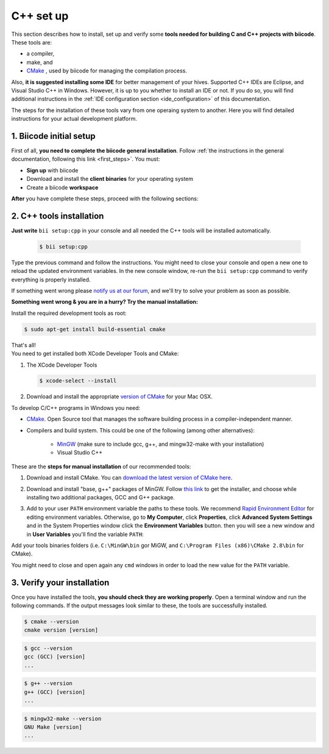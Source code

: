 .. _cpp_installation:

C++ set up
==========

This section describes how to install, set up and verify some **tools needed for building C and C++ projects with biicode**. These tools are:

* a compiler,
* make, and
* `CMake <http://www.cmake.org/>`_ , used by biicode for managing the compilation process. 

Also, **it is suggested installing some IDE** for better management of your hives. Supported C++ IDEs are Eclipse, and Visual Studio C++ in Windows. However, it is up to you whether to install an IDE or not. If you do so, you will find additional instructions in the :ref:`IDE configuration section <ide_configuration>` of this documentation.

The steps for the installation of these tools vary from one operaing system to another. Here you will find detailed instructions for your actual development platform.

1. Biicode initial setup
------------------------

First of all, **you need to complete the biicode general installation**. Follow :ref:`the instructions in the general documentation, following this link <first_steps>`. You must: 

* **Sign up** with biicode
* Download and install the **client binaries** for your operating system
* Create a biicode **workspace**

**After** you have complete these steps, proceed with the following sections:

2. C++ tools installation
-------------------------

**Just write** ``bii setup:cpp`` in your console and all needed the C++ tools will be installed automatically.

		.. code-block:: bash

		   $ bii setup:cpp

Type the previous command and follow the instructions. You might need to close your console and open a new one to reload the updated environment variables. In the new console window, re-run the ``bii setup:cpp`` command to verify everything is properly installed.

If something went wrong please `notify us at our forum <http://forum.biicode.com/category/c-c/>`_, and  we'll try to solve your problem as soon as possible.

**Something went wrong & you are in a hurry? Try the manual installation:**

.. container:: tabs-section
	 
	.. _cpp_desktop_linux:
	.. container:: tabs-item

		.. rst-class:: tabs-title
			
			Linux

		Install the required development tools as root:

		.. code-block:: bash

			$ sudo apt-get install build-essential cmake

		That's all!

	.. _cpp_desktop_mac:
	.. container:: tabs-item

		.. rst-class:: tabs-title
			
			MacOS

		You need to get installed both XCode Developer Tools and CMake:

		#. The XCode Developer Tools

		   .. code-block:: bash

		   	$ xcode-select --install


		#. Download and install the appropriate `version of CMake <http://www.cmake.org/cmake/resources/software.html>`_ for your Mac OSX.

	.. _cpp_desktop_win:
	.. container:: tabs-item

		.. rst-class:: tabs-title

			Windows

		To develop C/C++ programs in Windows you need:

		- `CMake <http://www.cmake.org/>`_. Open Source tool that manages the software building process in a compiler-independent manner.

		- Compilers and build system. This could be one of the following (among other alternatives):

		   - `MinGW <http://www.mingw.org/>`_ (make sure to include gcc, g++, and mingw32-make with your installation)
		   - Visual Studio C++


		These are the **steps for manual installation** of our recommended tools:

		1. Download and install CMake. You can `download the latest version of CMake here <http://www.cmake.org/cmake/resources/software.html>`_.

		2. Download and install "base, g++" packages of MinGW. Follow `this link <http://sourceforge.net/projects/mingw/files/Installer/>`_ to get the installer, and choose while installing two additional packages, GCC and G++ package.

		3. Add to your user ``PATH`` environment variable the paths to these tools. We recommend `Rapid Environment Editor <http://www.rapidee.com/>`_ for editing environment variables. Otherwise, go to **My Computer**, click **Properties**, click **Advanced System Settings** and in the System Properties window click the **Environment Variables** button. then you will see a new window and in **User Variables** you'll find the variable ``PATH``:

		   .. image:: /_static/img/cpp_windows_path.png

		Add your tools binaries folders (i.e. ``C:\MinGW\bin`` gor MiGW, and ``C:\Program Files (x86)\CMake 2.8\bin`` for CMake).

		You might need to close and open again any ``cmd`` windows in order to load the new value for the ``PATH`` variable.


3. Verify your installation
---------------------------

Once you have installed the tools, **you should check they are working properly**. Open a terminal window and run the following commands. If the output messages look similar to these, the tools are successfully installed.

.. code-block:: bash

	$ cmake --version
	cmake version [version]

.. code-block:: bash
	
	$ gcc --version
	gcc (GCC) [version]
	...

.. code-block:: bash
	
	$ g++ --version
	g++ (GCC) [version]
	...
	
.. code-block:: bash
	
	$ mingw32-make --version
	GNU Make [version]
	...


